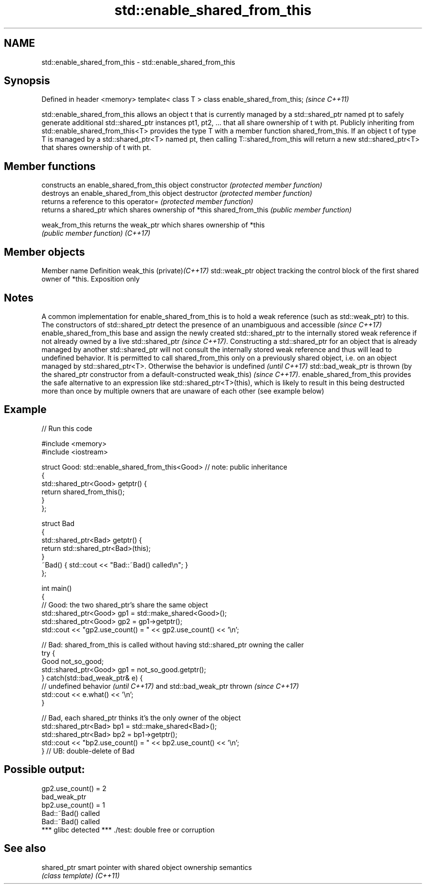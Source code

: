 .TH std::enable_shared_from_this 3 "2020.03.24" "http://cppreference.com" "C++ Standard Libary"
.SH NAME
std::enable_shared_from_this \- std::enable_shared_from_this

.SH Synopsis

Defined in header <memory>
template< class T > class enable_shared_from_this;  \fI(since C++11)\fP

std::enable_shared_from_this allows an object t that is currently managed by a std::shared_ptr named pt to safely generate additional std::shared_ptr instances pt1, pt2, ... that all share ownership of t with pt.
Publicly inheriting from std::enable_shared_from_this<T> provides the type T with a member function shared_from_this. If an object t of type T is managed by a std::shared_ptr<T> named pt, then calling T::shared_from_this will return a new std::shared_ptr<T> that shares ownership of t with pt.

.SH Member functions


                 constructs an enable_shared_from_this object
constructor      \fI(protected member function)\fP
                 destroys an enable_shared_from_this object
destructor       \fI(protected member function)\fP
                 returns a reference to this
operator=        \fI(protected member function)\fP
                 returns a shared_ptr which shares ownership of *this
shared_from_this \fI(public member function)\fP

weak_from_this   returns the weak_ptr which shares ownership of *this
                 \fI(public member function)\fP
\fI(C++17)\fP


.SH Member objects


Member name                Definition
weak_this (private)\fI(C++17)\fP std::weak_ptr object tracking the control block of the first shared owner of *this. Exposition only


.SH Notes

A common implementation for enable_shared_from_this is to hold a weak reference (such as std::weak_ptr) to this. The constructors of std::shared_ptr detect the presence of an
unambiguous and accessible
\fI(since C++17)\fP enable_shared_from_this base and assign the newly created std::shared_ptr to the internally stored weak reference
if not already owned by a live std::shared_ptr
\fI(since C++17)\fP. Constructing a std::shared_ptr for an object that is already managed by another std::shared_ptr will not consult the internally stored weak reference and thus will lead to undefined behavior.
It is permitted to call shared_from_this only on a previously shared object, i.e. on an object managed by std::shared_ptr<T>. Otherwise
the behavior is undefined
\fI(until C++17)\fP
std::bad_weak_ptr is thrown (by the shared_ptr constructor from a default-constructed weak_this)
\fI(since C++17)\fP.
enable_shared_from_this provides the safe alternative to an expression like std::shared_ptr<T>(this), which is likely to result in this being destructed more than once by multiple owners that are unaware of each other (see example below)

.SH Example


// Run this code

  #include <memory>
  #include <iostream>

  struct Good: std::enable_shared_from_this<Good> // note: public inheritance
  {
      std::shared_ptr<Good> getptr() {
          return shared_from_this();
      }
  };

  struct Bad
  {
      std::shared_ptr<Bad> getptr() {
          return std::shared_ptr<Bad>(this);
      }
      ~Bad() { std::cout << "Bad::~Bad() called\\n"; }
  };

  int main()
  {
      // Good: the two shared_ptr's share the same object
      std::shared_ptr<Good> gp1 = std::make_shared<Good>();
      std::shared_ptr<Good> gp2 = gp1->getptr();
      std::cout << "gp2.use_count() = " << gp2.use_count() << '\\n';

      // Bad: shared_from_this is called without having std::shared_ptr owning the caller
      try {
          Good not_so_good;
          std::shared_ptr<Good> gp1 = not_so_good.getptr();
      } catch(std::bad_weak_ptr& e) {
          // undefined behavior \fI(until C++17)\fP and std::bad_weak_ptr thrown \fI(since C++17)\fP
          std::cout << e.what() << '\\n';
      }

      // Bad, each shared_ptr thinks it's the only owner of the object
      std::shared_ptr<Bad> bp1 = std::make_shared<Bad>();
      std::shared_ptr<Bad> bp2 = bp1->getptr();
      std::cout << "bp2.use_count() = " << bp2.use_count() << '\\n';
  } // UB: double-delete of Bad

.SH Possible output:

  gp2.use_count() = 2
  bad_weak_ptr
  bp2.use_count() = 1
  Bad::~Bad() called
  Bad::~Bad() called
  *** glibc detected *** ./test: double free or corruption


.SH See also



shared_ptr smart pointer with shared object ownership semantics
           \fI(class template)\fP
\fI(C++11)\fP




